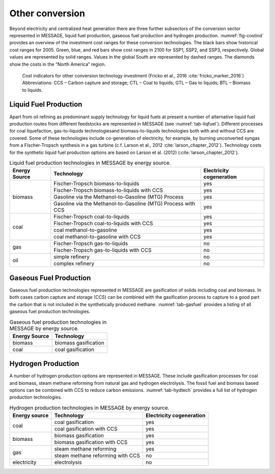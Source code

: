.. _other:

Other conversion
================
Beyond electricity and centralized heat generation there are three further subsectors of the conversion sector represented in MESSAGE, liquid fuel production, gaseous fuel production and hydrogen production. :numref:`fig-costind` provides an overview of the investment cost ranges for these conversion technologies. The black bars show historical cost ranges for 2005. Green, blue, and red bars show cost ranges in 2100 for SSP1, SSP2, and SSP3, respectively. Global values are represented by solid ranges. Values in the global South are represented by dashed ranges. The diamonds show the costs in the “North America” region.

.. _fig-costind:

.. figure:: /_static/costind-other.png
   :width: 700px

   Cost indicators for other conversion technology investment (Fricko et al., 2016 :cite:`fricko_marker_2016`) Abbreviations: CCS – Carbon capture and storage; CTL – Coal to liquids; GTL – Gas to liquids; BTL – Biomass to liquids. 
   
Liquid Fuel Production
----------------------
Apart from oil refining as predominant supply technology for liquid fuels at present a number of alternative liquid fuel production routes from different feedstocks are represented in MESSAGE (see :numref:`tab-liqfuel`). Different processes for coal liquefaction, gas-to-liquids technologiesand biomass-to-liquids technologies both with and without CCS are covered. Some of these technologies include co-generation of electricity, for example, by burning unconverted syngas from a Fischer-Tropsch synthesis in a gas turbine (c.f. Larson et al., 2012 :cite:`larson_chapter_2012`). Technology costs for the synthetic liquid fuel production options are based on Larson et al. (2012) (:cite:`larson_chapter_2012`).

.. _tab-liqfuel:
.. table:: Liquid fuel production technologies in MESSAGE by energy source.

   +----------------+---------------------------------------------------------------+---------------------------+
   | Energy Source  | Technology                                                    | Electricity cogeneration  |
   +================+===============================================================+===========================+
   | biomass        | Fischer-Tropsch biomass-to-liquids                            | yes                       |
   |                +---------------------------------------------------------------+---------------------------+
   |                | Fischer-Tropsch biomass-to-liquids with CCS                   | yes                       |
   |                +---------------------------------------------------------------+---------------------------+
   |                | Gasoline via the Methanol-to-Gasoline (MTG) Process           | yes                       |
   |                +---------------------------------------------------------------+---------------------------+
   |                | Gasoline via the Methanol-to-Gasoline (MTG) Process with CCS  | yes                       |
   +----------------+---------------------------------------------------------------+---------------------------+
   | coal           | Fischer-Tropsch coal-to-liquids                               | yes                       |
   |                +---------------------------------------------------------------+---------------------------+
   |                | Fischer-Tropsch coal-to-liquids with CCS                      | yes                       |
   |                +---------------------------------------------------------------+---------------------------+
   |                | coal methanol-to-gasoline                                     | yes                       |
   |                +---------------------------------------------------------------+---------------------------+
   |                | coal methanol-to-gasoline with CCS                            | yes                       |
   +----------------+---------------------------------------------------------------+---------------------------+
   | gas            | Fischer-Tropsch gas-to-liquids                                | no                        |
   |                +---------------------------------------------------------------+---------------------------+
   |                | Fischer-Tropsch gas-to-liquids with CCS                       | no                        |
   +----------------+---------------------------------------------------------------+---------------------------+
   | oil            | simple refinery                                               | no                        |
   |                +---------------------------------------------------------------+---------------------------+
   |                | complex refinery                                              | no                        |
   +----------------+---------------------------------------------------------------+---------------------------+

Gaseous Fuel Production
-----------------------

Gaseous fuel production technologies represented in MESSAGE are gasification of solids including coal and biomass. In both cases carbon capture and storage (CCS) can be combined with the gasification process to capture to a good part the carbon that is not included in the synthetically produced methane. :numref:`tab-gasfuel` provides a listing of all gaseous fuel production technologies.

.. _tab-gasfuel:
.. table:: Gaseous fuel production technologies in MESSAGE by energy source.

   +----------------+-------------------------------+
   | Energy Source  | Technology                    |
   +================+===============================+
   | biomass        | biomass gasification          |
   +----------------+-------------------------------+
   | coal           | coal gasification             |
   +----------------+-------------------------------+

Hydrogen Production
-------------------

A number of hydrogen production options are represented in MESSAGE. These include gasification processes for coal and biomass, steam methane reforming from natural gas and hydrogen electrolysis. The fossil fuel and biomass based options can be combined with CCS to reduce carbon emissions. :numref:`tab-hydtech` provides a full list of hydrogen production technologies.

.. _tab-hydtech: 
.. table:: Hydrogen production technologies in MESSAGE by energy source.

   +----------------+-----------------------------------+---------------------------+
   | Energy source  | Technology                        | Electricity cogeneration  |
   +================+===================================+===========================+
   | coal           | coal gasification                 | yes                       |
   |                +-----------------------------------+---------------------------+
   |                | coal gasification with CCS        | yes                       |
   +----------------+-----------------------------------+---------------------------+
   | biomass        | biomass gasification              | yes                       |
   |                +-----------------------------------+---------------------------+
   |                | biomass gasification with CCS     | yes                       |
   +----------------+-----------------------------------+---------------------------+
   | gas            | steam methane reforming           | yes                       |
   |                +-----------------------------------+---------------------------+
   |                | steam methane reforming with CCS  | no                        |
   +----------------+-----------------------------------+---------------------------+
   | electricity    | electrolysis                      | no                        |
   +----------------+-----------------------------------+---------------------------+

